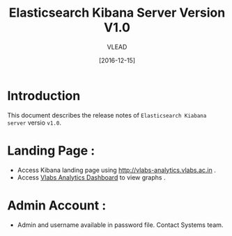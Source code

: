 #+TITLE: Elasticsearch Kibana Server Version V1.0
#+AUTHOR: VLEAD
#+DATE: [2016-12-15]

* Introduction
  This document describes the release notes of =Elasticsearch Kiabana server=
  versio =v1.0=.

* Landing Page :
  + Access Kibana landing page using http://vlabs-analytics.vlabs.ac.in .
  + Access [[http://vlabs-analytics.vlabs.ac.in:80/goto/b1c86f6532f953a642e09cde5f8a00f7][Vlabs Analytics Dashboard]] to view graphs .
 
* Admin Account :
  - Admin and username available in password file. Contact Systems team. 



